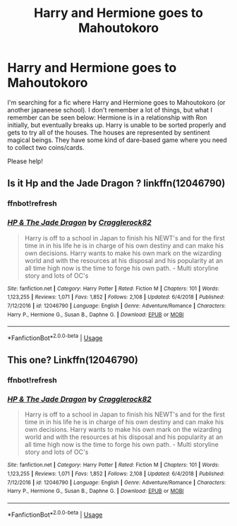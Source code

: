 #+TITLE: Harry and Hermione goes to Mahoutokoro

* Harry and Hermione goes to Mahoutokoro
:PROPERTIES:
:Author: Castroh
:Score: 8
:DateUnix: 1572202043.0
:DateShort: 2019-Oct-27
:FlairText: What's That Fic?
:END:
I'm searching for a fic where Harry and Hermione goes to Mahoutokoro (or another japaneese school). I don't remember a lot of things, but what I remember can be seen below: Hermione is in a relationship with Ron initially, but eventually breaks up. Harry is unable to be sorted properly and gets to try all of the houses. The houses are represented by sentinent magical beings. They have some kind of dare-based game where you need to collect two coins/cards.

Please help!


** Is it Hp and the Jade Dragon ? linkffn(12046790)
:PROPERTIES:
:Author: TheEye_e
:Score: 3
:DateUnix: 1572207654.0
:DateShort: 2019-Oct-27
:END:

*** ffnbot!refresh
:PROPERTIES:
:Author: g4rretc
:Score: 2
:DateUnix: 1572386010.0
:DateShort: 2019-Oct-30
:END:


*** [[https://www.fanfiction.net/s/12046790/1/][*/HP & The Jade Dragon/*]] by [[https://www.fanfiction.net/u/7979785/Cragglerock82][/Cragglerock82/]]

#+begin_quote
  Harry is off to a school in Japan to finish his NEWT's and for the first time in in his life he is in charge of his own destiny and can make his own decisions. Harry wants to make his own mark on the wizarding world and with the resources at his disposal and his popularity at an all time high now is the time to forge his own path. - Multi storyline story and lots of OC's
#+end_quote

^{/Site/:} ^{fanfiction.net} ^{*|*} ^{/Category/:} ^{Harry} ^{Potter} ^{*|*} ^{/Rated/:} ^{Fiction} ^{M} ^{*|*} ^{/Chapters/:} ^{101} ^{*|*} ^{/Words/:} ^{1,123,255} ^{*|*} ^{/Reviews/:} ^{1,071} ^{*|*} ^{/Favs/:} ^{1,852} ^{*|*} ^{/Follows/:} ^{2,108} ^{*|*} ^{/Updated/:} ^{6/4/2018} ^{*|*} ^{/Published/:} ^{7/12/2016} ^{*|*} ^{/id/:} ^{12046790} ^{*|*} ^{/Language/:} ^{English} ^{*|*} ^{/Genre/:} ^{Adventure/Romance} ^{*|*} ^{/Characters/:} ^{Harry} ^{P.,} ^{Hermione} ^{G.,} ^{Susan} ^{B.,} ^{Daphne} ^{G.} ^{*|*} ^{/Download/:} ^{[[http://www.ff2ebook.com/old/ffn-bot/index.php?id=12046790&source=ff&filetype=epub][EPUB]]} ^{or} ^{[[http://www.ff2ebook.com/old/ffn-bot/index.php?id=12046790&source=ff&filetype=mobi][MOBI]]}

--------------

*FanfictionBot*^{2.0.0-beta} | [[https://github.com/tusing/reddit-ffn-bot/wiki/Usage][Usage]]
:PROPERTIES:
:Author: FanfictionBot
:Score: 1
:DateUnix: 1572386030.0
:DateShort: 2019-Oct-30
:END:


** This one? Linkffn(12046790)
:PROPERTIES:
:Author: jv221b
:Score: 2
:DateUnix: 1572208779.0
:DateShort: 2019-Oct-28
:END:

*** ffnbot!refresh
:PROPERTIES:
:Author: g4rretc
:Score: 1
:DateUnix: 1572386015.0
:DateShort: 2019-Oct-30
:END:


*** [[https://www.fanfiction.net/s/12046790/1/][*/HP & The Jade Dragon/*]] by [[https://www.fanfiction.net/u/7979785/Cragglerock82][/Cragglerock82/]]

#+begin_quote
  Harry is off to a school in Japan to finish his NEWT's and for the first time in in his life he is in charge of his own destiny and can make his own decisions. Harry wants to make his own mark on the wizarding world and with the resources at his disposal and his popularity at an all time high now is the time to forge his own path. - Multi storyline story and lots of OC's
#+end_quote

^{/Site/:} ^{fanfiction.net} ^{*|*} ^{/Category/:} ^{Harry} ^{Potter} ^{*|*} ^{/Rated/:} ^{Fiction} ^{M} ^{*|*} ^{/Chapters/:} ^{101} ^{*|*} ^{/Words/:} ^{1,123,255} ^{*|*} ^{/Reviews/:} ^{1,071} ^{*|*} ^{/Favs/:} ^{1,852} ^{*|*} ^{/Follows/:} ^{2,108} ^{*|*} ^{/Updated/:} ^{6/4/2018} ^{*|*} ^{/Published/:} ^{7/12/2016} ^{*|*} ^{/id/:} ^{12046790} ^{*|*} ^{/Language/:} ^{English} ^{*|*} ^{/Genre/:} ^{Adventure/Romance} ^{*|*} ^{/Characters/:} ^{Harry} ^{P.,} ^{Hermione} ^{G.,} ^{Susan} ^{B.,} ^{Daphne} ^{G.} ^{*|*} ^{/Download/:} ^{[[http://www.ff2ebook.com/old/ffn-bot/index.php?id=12046790&source=ff&filetype=epub][EPUB]]} ^{or} ^{[[http://www.ff2ebook.com/old/ffn-bot/index.php?id=12046790&source=ff&filetype=mobi][MOBI]]}

--------------

*FanfictionBot*^{2.0.0-beta} | [[https://github.com/tusing/reddit-ffn-bot/wiki/Usage][Usage]]
:PROPERTIES:
:Author: FanfictionBot
:Score: 1
:DateUnix: 1572386047.0
:DateShort: 2019-Oct-30
:END:
